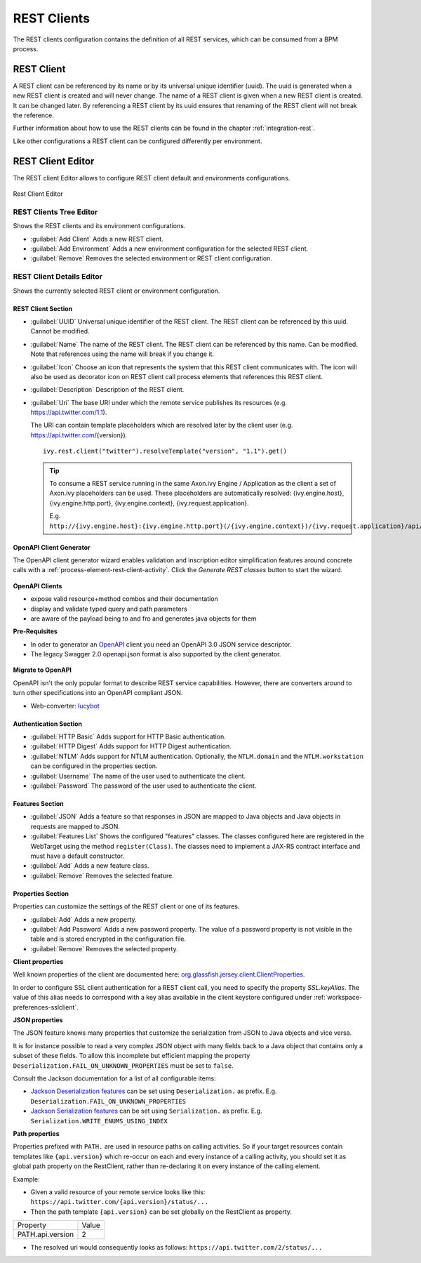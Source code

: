 .. _rest-clients-configuration:


REST Clients
============

The REST clients configuration contains the definition of all REST
services, which can be consumed from a BPM process.


REST Client
-----------

A REST client can be referenced by its name or by its universal unique
identifier (uuid). The uuid is generated when a new REST client is
created and will never change. The name of a REST client is given when a
new REST client is created. It can be changed later. By referencing a
REST client by its uuid ensures that renaming of the REST client will
not break the reference.

Further information about how to use the REST clients can be found in
the chapter :ref:`integration-rest`.

Like other configurations a REST client can be configured differently
per environment.

.. _rest-client-configuration-editor:

REST Client Editor
------------------

The REST client Editor allows to configure REST client default and
environments configurations.

.. figure:: /_images/designer-configuration/rest-client-editor.png
   :alt: Rest Client Editor
   :align: center
   
   Rest Client Editor


REST Clients Tree Editor
~~~~~~~~~~~~~~~~~~~~~~~~

Shows the REST clients and its environment configurations.

- :guilabel:`Add Client`
  Adds a new REST client.

- :guilabel:`Add Environment`
  Adds a new environment configuration for the selected REST client.

- :guilabel:`Remove`
  Removes the selected environment or REST client configuration.

REST Client Details Editor
~~~~~~~~~~~~~~~~~~~~~~~~~~

Shows the currently selected REST client or environment configuration.

REST Client Section
^^^^^^^^^^^^^^^^^^^

- :guilabel:`UUID`
  Universal unique identifier of the REST client. The REST client can
  be referenced by this uuid. Cannot be modified.

- :guilabel:`Name`
  The name of the REST client. The REST client can be referenced by
  this name. Can be modified. Note that references using the name will
  break if you change it.
  
- :guilabel:`Icon`
  Choose an icon that represents the system that this REST client
  communicates with. The icon will also be used as decorator icon on 
  REST client call process elements that references this REST client.  

- :guilabel:`Description`
  Description of the REST client.

- :guilabel:`Uri`
  The base URI under which the remote service publishes its resources
  (e.g. https://api.twitter.com/1.1).

  The URI can contain template placeholders which are resolved later by
  the client user (e.g. https://api.twitter.com/{version}).

  ::

     ivy.rest.client("twitter").resolveTemplate("version", "1.1").get()

  .. tip::

     To consume a REST service running in the same Axon.ivy Engine /
     Application as the client a set of Axon.ivy placeholders can be
     used. These placeholders are automatically resolved:
     {ivy.engine.host}, {ivy.engine.http.port}, {ivy.engine.context},
     {ivy.request.application}.

     E.g. ``http://{ivy.engine.host}:{ivy.engine.http.port}(/{ivy.engine.context})/{ivy.request.application}/api/my/service``


.. _rest-clients-generator-wizard:

OpenAPI Client Generator
^^^^^^^^^^^^^^^^^^^^^^^^^
The OpenAPI client generator wizard enables validation and inscription editor simplification features 
around concrete calls with a :ref:`process-element-rest-client-activity`. 
Click the *Generate REST classes* button to start the wizard. 

.. figure:: /_images/designer-configuration/rest-client-editor-main-section.png

**OpenAPI Clients**

- expose valid resource+method combos and their documentation
- display and validate typed query and path parameters
- are aware of the payload being to and fro and generates java objects for them

**Pre-Requisites**

- In oder to generator an `OpenAPI <https://swagger.io/docs/specification/about/>`__ client you need an OpenAPI 3.0 JSON service descriptor. 
- The legacy Swagger 2.0 openapi.json format is also supported by the client generator.

.. figure:: /_images/designer-configuration/rest-client-generator-wizard.png

**Migrate to OpenAPI**

OpenAPI isn't the only popular format to describe REST service capabilities. 
However, there are converters around to turn other specifications into an OpenAPI compliant JSON.

- Web-converter: `lucybot <https://lucybot-inc.github.io/api-spec-converter/>`__


Authentication Section
^^^^^^^^^^^^^^^^^^^^^^

- :guilabel:`HTTP Basic`
  Adds support for HTTP Basic authentication.

- :guilabel:`HTTP Digest`
  Adds support for HTTP Digest authentication.

- :guilabel:`NTLM`
  Adds support for NTLM authentication. Optionally, the ``NTLM.domain``
  and the ``NTLM.workstation`` can be configured in the properties
  section.

- :guilabel:`Username`
  The name of the user used to authenticate the client.

- :guilabel:`Password`
  The password of the user used to authenticate the client.

Features Section
^^^^^^^^^^^^^^^^

- :guilabel:`JSON`
  Adds a feature so that responses in JSON are mapped to Java objects
  and Java objects in requests are mapped to JSON.

- :guilabel:`Features List`
  Shows the configured "features" classes. The classes configured here
  are registered in the WebTarget using the method ``register(Class)``.
  The classes need to implement a JAX-RS contract interface and must
  have a default constructor.

- :guilabel:`Add`
  Adds a new feature class.

- :guilabel:`Remove`
  Removes the selected feature.


.. _rest-clients-configuration-properties:

Properties Section
^^^^^^^^^^^^^^^^^^
 
Properties can customize the settings of the REST client or one of
its features.

- :guilabel:`Add`
  Adds a new property.

- :guilabel:`Add Password`
  Adds a new password property. The value of a password property is not
  visible in the table and is stored encrypted in the configuration file.

- :guilabel:`Remove`
  Removes the selected property.

**Client properties**

Well known properties of the client are documented here:
`org.glassfish.jersey.client.ClientProperties <https://jersey.github.io/apidocs/latest/jersey/org/glassfish/jersey/client/ClientProperties.html>`__.

In order to configure SSL client authentication for a REST client
call, you need to specify the property *SSL.keyAlias*. The value of
this alias needs to correspond with a key alias available in the
client keystore configured under :ref:`workspace-preferences-sslclient`.

**JSON properties**

The JSON feature knows many properties that customize the
serialization from JSON to Java objects and vice versa.

It is for instance possible to read a very complex JSON object with
many fields back to a Java object that contains only a subset of
these fields. To allow this incomplete but efficient mapping the
property ``Deserialization.FAIL_ON_UNKNOWN_PROPERTIES`` must be set
to ``false``.

Consult the Jackson documentation for a list of all configurable
items:

- `Jackson Deserialization features <https://github.com/FasterXML/jackson-databind/wiki/Deserialization-Features>`__
  can be set using ``Deserialization.`` as prefix. E.g. ``Deserialization.FAIL_ON_UNKNOWN_PROPERTIES``

- `Jackson Serialization features <https://github.com/FasterXML/jackson-databind/wiki/Serialization-features>`__
  can be set using ``Serialization.`` as prefix. E.g. ``Serialization.WRITE_ENUMS_USING_INDEX``

**Path properties**

Properties prefixed with ``PATH.`` are used in resource paths on calling activities. 
So if your target resources contain templates like ``{api.version}`` which 
re-occur on each and every instance of a calling activity, you should set it as global 
path property on the RestClient, rather than re-declaring it on every instance 
of the calling element.

Example:

- Given a valid resource of your remote service looks like this: ``https://api.twitter.com/{api.version}/status/...``

- Then the path template ``{api.version}`` can be set globally on the RestClient as property. 
+------------------+----------+
| Property         | Value    |
+------------------+----------+
| PATH.api.version |    2     |
+------------------+----------+

- The resolved uri would consequently looks as follows: ``https://api.twitter.com/2/status/...``

